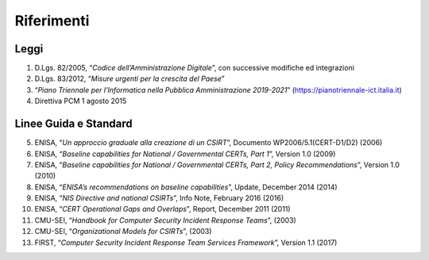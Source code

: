 Riferimenti
===========

Leggi
-----

1. D.Lgs. 82/2005, “*Codice dell’Amministrazione Digitale*”, con
   successive modifiche ed integrazioni

2. D.Lgs. 83/2012, “*Misure urgenti per la crescita del Paese*”

3. “*Piano Triennale per l’Informatica nella Pubblica
   Amministrazione 2019-2021*”
   (https://pianotriennale-ict.italia.it)

4. Direttiva PCM 1 agosto 2015

Linee Guida e Standard
----------------------

5. ENISA, “*Un approccio graduale alla creazione di un CSIRT*”,
   Documento WP2006/5.1(CERT-D1/D2) (2006)

6. ENISA, “*Baseline capabilities for National / Governmental CERTs,
   Part 1*”, Version 1.0 (2009)

7. ENISA, “*Baseline capabilities for National / Governmental CERTs,
   Part 2, Policy Recommendations*”, Version 1.0 (2010)

8. ENISA, “*ENISA’s recommendations on baseline capabilities*”,
   Update, December 2014 (2014)

9. ENISA, “*NIS Directive and national CSIRTs*”, Info Note,
   February 2016 (2016)

10. ENISA, “*CERT Operational Gaps and Overlaps*”, Report, December
    2011 (2011)

11. CMU-SEI, “*Handbook for Computer Security Incident Response
    Teams*”, (2003)

12. CMU-SEI, “*Organizational Models for CSIRTs*”, (2003)

13. FIRST, “*Computer Security Incident Response Team Services
    Framework*”, Version 1.1 (2017)
